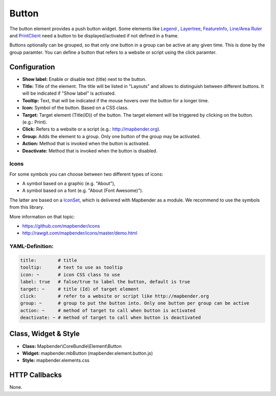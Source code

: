 .. _button_en:

Button
******

The button element provides a push button widget. Some elements like `Legend <../basic/legend.html>`_ , `Layertree <../basic/layertree.html>`_, `FeatureInfo <../basic/feature_info.html>`_, `Line/Area Ruler <../basic/ruler.html>`_ and  `PrintClient <../export/printclient.html>`_ need a button to be displayed/activated if not defined in a frame.

Buttons optionally can be grouped, so that only one button in a group can be active at any given time. This is done by the group paramter.
You can define a button that refers to a website or script using the click paramter.

Configuration
=============

.. image:: ../../../figures/button_configuration.png
     :scale: 80

* **Show label:** Enable or disable text (title) next to the button.
* **Title:** Title of the element. The title will be listed in "Layouts" and allows to distinguish between different buttons. It will be indicated if "Show label" is activated.
* **Tooltip:** Text, that will be indicated if the mouse hovers over the button for a longer time.
* **Icon:** Symbol of the button. Based on a CSS class.
* **Target:** Target element (Title(ID)) of the button. The target element will be triggered by clicking on the button. (e.g.: Print).
* **Click:** Refers to a website or a script (e.g.: http://mapbender.org).
* **Group:** Adds the element to a group. Only one button of the group may be activated.
* **Action:** Method that is invoked when the button is activated. 
* **Deactivate:** Method that is invoked when the button is disabled.


Icons
-----

For some symbols you can choose between two different types of icons:

* A symbol based on a graphic (e.g. "About"),
* A symbol based on a font (e.g. "About (Font Awesome)").

The latter are based on a `IconSet <https://github.com/mapbender/icons>`_, which is delivered with Mapbender as a module. We recommend to use the symbols from this library.


More information on that topic:

* https://github.com/mapbender/icons
* http://rawgit.com/mapbender/icons/master/demo.html



YAML-Definition:
----------------

.. code-block:: yaml

    title:        # title
    tooltip:      # text to use as tooltip
    icon: ~       # icon CSS class to use
    label: true   # false/true to label the button, default is true
    target: ~     # title (Id) of target element
    click:        # refer to a website or script like http://mapbender.org
    group: ~      # group to put the button into. Only one button per group can be active
    action: ~     # method of target to call when button is activated
    deactivate: ~ # method of target to call when button is deactivated

Class, Widget & Style
=====================

* **Class:** Mapbender\\CoreBundle\\Element\\Button
* **Widget:** mapbender.mbButton (mapbender.element.button.js)
* **Style:** mapbender.elements.css

HTTP Callbacks
==============

None.
